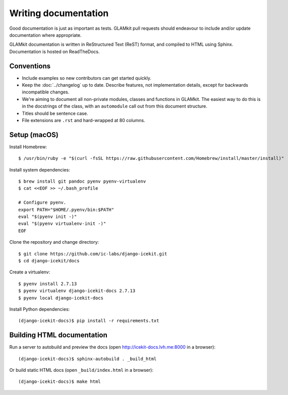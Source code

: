 Writing documentation
=====================

Good documentation is just as important as tests. GLAMkit pull requests should
endeavour to include and/or update documentation where appropriate.

GLAMkit documentation is written in ReStructured Text (ReST) format, and
compiled to HTML using Sphinx. Documentation is hosted on ReadTheDocs.

Conventions
-----------

*  Include examples so new contributors can get started quickly.
*  Keep the :doc:`../changelog` up to date. Describe features, not
   implementation details, except for backwards incompatible changes.
*  We're aiming to document all non-private modules, classes and functions in
   GLAMkit. The easiest way to do this is in the docstrings of the class, with
   an ``automodule`` call out from this document structure.
*  Titles should be sentence case.
*  File extensions are ``.rst`` and hard-wrapped at 80 columns.

Setup (macOS)
-------------

Install Homebrew::

   $ /usr/bin/ruby -e "$(curl -fsSL https://raw.githubusercontent.com/Homebrew/install/master/install)"

Install system dependencies::

   $ brew install git pandoc pyenv pyenv-virtualenv
   $ cat <<EOF >> ~/.bash_profile

   # Configure pyenv.
   export PATH="$HOME/.pyenv/bin:$PATH"
   eval "$(pyenv init -)"
   eval "$(pyenv virtualenv-init -)"
   EOF

Clone the repository and change directory::

   $ git clone https://github.com/ic-labs/django-icekit.git
   $ cd django-icekit/docs

Create a virtualenv::

   $ pyenv install 2.7.13
   $ pyenv virtualenv django-icekit-docs 2.7.13
   $ pyenv local django-icekit-docs

Install Python dependencies::

   (django-icekit-docs)$ pip install -r requirements.txt

Building HTML documentation
---------------------------

Run a server to autobuild and preview the docs (open
http://icekit-docs.lvh.me:8000 in a browser)::

   (django-icekit-docs)$ sphinx-autobuild . _build_html

Or build static HTML docs (open ``_build/index.html`` in a browser)::

   (django-icekit-docs)$ make html
